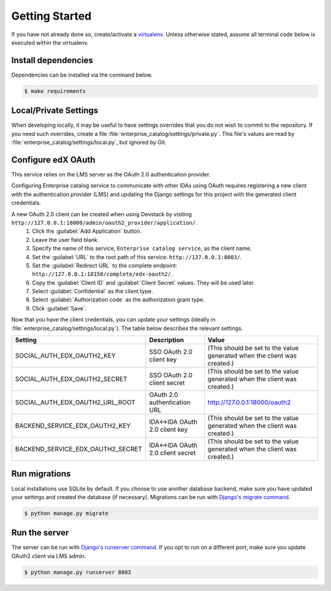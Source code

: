 Getting Started
===============

If you have not already done so, create/activate a `virtualenv`_. Unless otherwise stated, assume all terminal code
below is executed within the virtualenv.

.. _virtualenv: https://virtualenvwrapper.readthedocs.org/en/latest/


Install dependencies
--------------------
Dependencies can be installed via the command below.

.. code-block:: bash

    $ make requirements


Local/Private Settings
----------------------
When developing locally, it may be useful to have settings overrides that you do not wish to commit to the repository.
If you need such overrides, create a file :file:`enterprise_catalog/settings/private.py`. This file's values are
read by :file:`enterprise_catalog/settings/local.py`, but ignored by Git.

Configure edX OAuth
-------------------
This service relies on the LMS server as the OAuth 2.0 authentication provider.

Configuring Enterprise catalog service to communicate with other IDAs using OAuth requires registering a new client with the authentication
provider (LMS) and updating the Django settings for this project with the generated client credentials.

A new OAuth 2.0 client can be created when using Devstack by visiting ``http://127.0.0.1:18000/admin/oauth2_provider/application/``.
    1. Click the :guilabel:`Add Application` button.
    2. Leave the user field blank.
    3. Specify the name of this service, ``Enterprise catalog service``, as the client name.
    4. Set the :guilabel:`URL` to the root path of this service: ``http://127.0.0.1:8003/``.
    5. Set the :guilabel:`Redirect URL` to the complete endpoint: ``http://127.0.0.1:18150/complete/edx-oauth2/``.
    6. Copy the :guilabel:`Client ID` and :guilabel:`Client Secret` values. They will be used later.
    7. Select :guilabel:`Confidential` as the client type.
    8. Select :guilabel:`Authorization code` as the authorization grant type.
    9. Click :guilabel:`Save`.



Now that you have the client credentials, you can update your settings (ideally in
:file:`enterprise_catalog/settings/local.py`). The table below describes the relevant settings.

+-----------------------------------+----------------------------------+--------------------------------------------------------------------------+
| Setting                           | Description                      | Value                                                                    |
+===================================+==================================+==========================================================================+
| SOCIAL_AUTH_EDX_OAUTH2_KEY        | SSO OAuth 2.0 client key         | (This should be set to the value generated when the client was created.) |
+-----------------------------------+----------------------------------+--------------------------------------------------------------------------+
| SOCIAL_AUTH_EDX_OAUTH2_SECRET     | SSO OAuth 2.0 client secret      | (This should be set to the value generated when the client was created.) |
+-----------------------------------+----------------------------------+--------------------------------------------------------------------------+
| SOCIAL_AUTH_EDX_OAUTH2_URL_ROOT   | OAuth 2.0 authentication URL     | http://127.0.0.1:18000/oauth2                                            |
+-----------------------------------+----------------------------------+--------------------------------------------------------------------------+
| BACKEND_SERVICE_EDX_OAUTH2_KEY    | IDA<->IDA OAuth 2.0 client key   | (This should be set to the value generated when the client was created.) |
+-----------------------------------+----------------------------------+--------------------------------------------------------------------------+
| BACKEND_SERVICE_EDX_OAUTH2_SECRET | IDA<->IDA OAuth 2.0 client secret| (This should be set to the value generated when the client was created.) |
+-----------------------------------+----------------------------------+--------------------------------------------------------------------------+


Run migrations
--------------
Local installations use SQLite by default. If you choose to use another database backend, make sure you have updated
your settings and created the database (if necessary). Migrations can be run with `Django's migrate command`_.

.. code-block:: bash

    $ python manage.py migrate

.. _Django's migrate command: https://docs.djangoproject.com/en/1.11/ref/django-admin/#django-admin-migrate


Run the server
--------------
The server can be run with `Django's runserver command`_. If you opt to run on a different port, make sure you update
OAuth2 client via LMS admin.

.. code-block:: bash

    $ python manage.py runserver 8003

.. _Django's runserver command: https://docs.djangoproject.com/en/1.11/ref/django-admin/#runserver-port-or-address-port


